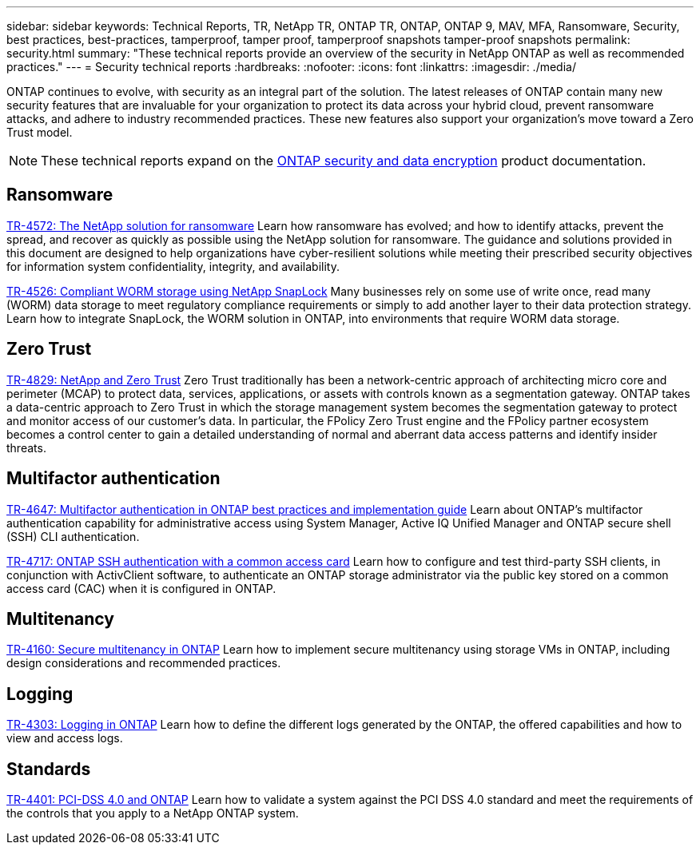 ---
sidebar: sidebar
keywords: Technical Reports, TR, NetApp TR, ONTAP TR, ONTAP, ONTAP 9, MAV, MFA, Ransomware, Security, best practices, best-practices, tamperproof, tamper proof, tamperproof snapshots tamper-proof snapshots
permalink: security.html
summary: "These technical reports provide an overview of the security in NetApp ONTAP as well as recommended practices."
---
= Security technical reports
:hardbreaks:
:nofooter:
:icons: font
:linkattrs:
:imagesdir: ./media/

[.lead]
ONTAP continues to evolve, with security as an integral part of the solution. The latest releases of ONTAP contain many new security features that are invaluable for your organization to protect its data across your hybrid cloud, prevent ransomware attacks, and adhere to industry recommended practices. These new features also support your organization’s move toward a Zero Trust model. 

[NOTE]
====
These technical reports expand on the link:https://docs.netapp.com/us-en/ontap/security-encryption/index.html[ONTAP security and data encryption] product documentation.
====

// Last Update - Version - current pdf owner
== Ransomware
link:https://www.netapp.com/pdf.html?item=/media/7334-tr4572.pdf[TR-4572: The NetApp solution for ransomware^]
Learn how ransomware has evolved; and how to identify attacks, prevent the spread, and recover as quickly as possible using the NetApp solution for ransomware. The guidance and solutions provided in this document are designed to help organizations have cyber-resilient solutions while meeting their prescribed security objectives for information system confidentiality, integrity, and availability.

link:https://www.netapp.com/pdf.html?item=/media/6158-tr4526.pdf[TR-4526: Compliant WORM storage using NetApp SnapLock^]
Many businesses rely on some use of write once, read many (WORM) data storage to meet regulatory compliance requirements or simply to add another layer to their data protection strategy. Learn how to integrate SnapLock, the WORM solution in ONTAP, into environments that require WORM data storage.

== Zero Trust
link:https://www.netapp.com/pdf.html?item=/media/19756-tr-4829.pdf[TR-4829: NetApp and Zero Trust^]
Zero Trust traditionally has been a network-centric approach of architecting micro core and perimeter (MCAP) to protect data, services, applications, or assets with controls known as a segmentation gateway. ONTAP takes a data-centric approach to Zero Trust in which the storage management system becomes the segmentation gateway to protect and monitor access of our customer’s data. In particular, the FPolicy Zero Trust engine and the FPolicy partner ecosystem becomes a control center to gain a detailed understanding of normal and aberrant data access patterns and identify insider threats.

== Multifactor authentication
link:https://www.netapp.com/pdf.html?item=/media/17055-tr4647.pdf[TR-4647: Multifactor authentication in ONTAP best practices and implementation guide^]
Learn about ONTAP's multifactor authentication capability for administrative access using System Manager, Active IQ Unified Manager and ONTAP secure shell (SSH) CLI authentication.

link:https://www.netapp.com/pdf.html?item=/media/17036-tr4717.pdf[TR-4717: ONTAP SSH authentication with a common access card^]
Learn how to configure and test third-party SSH clients, in conjunction with ActivClient software, to authenticate an ONTAP storage administrator via the public key stored on a common access card (CAC) when it is configured in ONTAP.

== Multitenancy
link:https://www.netapp.com/pdf.html?item=/media/16886-tr-4160.pdf[TR-4160: Secure multitenancy in ONTAP^]
Learn how to implement secure multitenancy using storage VMs in ONTAP, including design considerations and recommended practices.

== Logging
// Nov 2014 - <9.0 - Glenn Frye
link:https://www.netapp.com/pdf.html?item=/media/103610-tr-4303i-0514-logging-in-clustered-dot.pdf[TR-4303: Logging in ONTAP^]
Learn how to define the different logs generated by the ONTAP, the offered capabilities and how to view and access logs.

== Standards
link:https://www.netapp.com/pdf.html?item=/media/17180-tr4401.pdf[TR-4401: PCI-DSS 4.0 and ONTAP^]
Learn how to validate a system against the PCI DSS 4.0 standard and meet the requirements of the controls that you apply to a NetApp ONTAP system. 